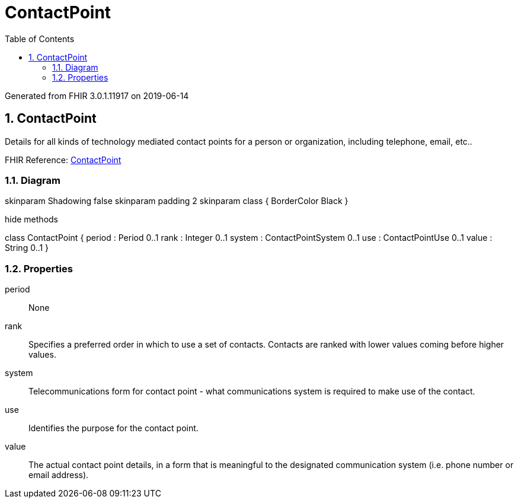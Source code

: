 // Settings:
:doctype: book
:toc: left
:toclevels: 4
:icons: font
:source-highlighter: prettify
:numbered:
:stylesdir: styles/
:imagesdir: images/
:linkcss:

= ContactPoint

Generated from FHIR 3.0.1.11917 on 2019-06-14

== ContactPoint

Details for all kinds of technology mediated contact points for a person or organization, including telephone, email, etc..

FHIR Reference: http://hl7.org/fhir/StructureDefinition/ContactPoint[ContactPoint, window="_blank"]


=== Diagram

[plantuml, ContactPoint, svg]
--
skinparam Shadowing false
skinparam padding 2
skinparam class {
    BorderColor Black
}

hide methods

class ContactPoint {
	period : Period 0..1
	rank : Integer 0..1
	system : ContactPointSystem 0..1
	use : ContactPointUse 0..1
	value : String 0..1
}

--

=== Properties
period:: None
rank:: Specifies a preferred order in which to use a set of contacts. Contacts are ranked with lower values coming before higher values.
system:: Telecommunications form for contact point - what communications system is required to make use of the contact.
use:: Identifies the purpose for the contact point.
value:: The actual contact point details, in a form that is meaningful to the designated communication system (i.e. phone number or email address).


